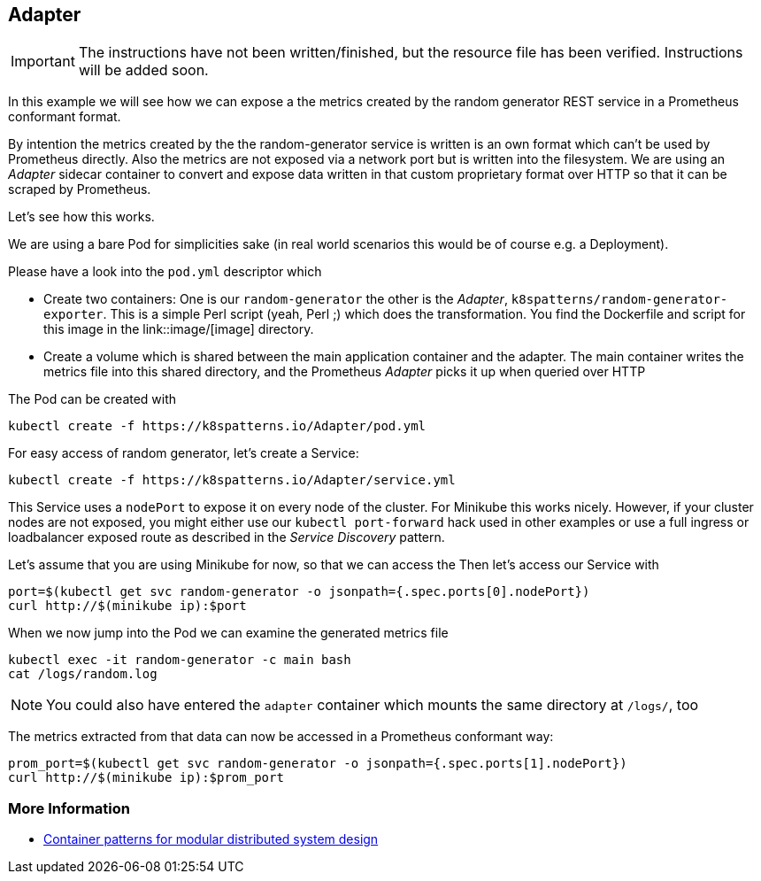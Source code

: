 == Adapter

IMPORTANT: The instructions have not been written/finished, but the resource file has been verified. Instructions will be added soon.

In this example we will see how we can expose a the metrics created by the random generator REST service in a Prometheus conformant format.

By intention the metrics created by the the random-generator service is written is an own format which can't be used by Prometheus directly.
Also the metrics are not exposed via a network port but is written into the filesystem.
We are using an _Adapter_ sidecar container to convert and expose data written in that custom proprietary format over HTTP so that it can be scraped by Prometheus.

Let's see how this works.

We are using a bare Pod for simplicities sake (in real world scenarios this would be of course e.g. a Deployment).

Please have a look into the `pod.yml` descriptor which

* Create two containers: One is our `random-generator` the other is the _Adapter_, `k8spatterns/random-generator-exporter`. This is a simple Perl script (yeah, Perl ;) which does the transformation. You find the Dockerfile and script for this image in the link::image/[image] directory.
* Create a volume which is shared between the main application container and the adapter. The main container writes the metrics file into this shared directory, and the Prometheus _Adapter_ picks it up when queried over HTTP

The Pod can be created with

[source, bash]
----
kubectl create -f https://k8spatterns.io/Adapter/pod.yml
----

For easy access of random generator, let's create a Service:

[source, bash]
----
kubectl create -f https://k8spatterns.io/Adapter/service.yml
----

This Service uses a `nodePort` to expose it on every node of the cluster.
For Minikube this works nicely.
However, if your cluster nodes are not exposed, you might either use our `kubectl port-forward` hack used in other examples or use a full ingress or loadbalancer exposed route as described in the _Service Discovery_ pattern.

Let's assume that you are using Minikube for now, so that we can access the
Then let's access our Service with

[source, bash]
----
port=$(kubectl get svc random-generator -o jsonpath={.spec.ports[0].nodePort})
curl http://$(minikube ip):$port
----

When we now jump into the Pod we can examine the generated metrics file

[source, bash]
----
kubectl exec -it random-generator -c main bash
cat /logs/random.log
----

NOTE: You could also have entered the `adapter` container which mounts the same directory at `/logs/`, too

The metrics extracted from that data can now be accessed in a Prometheus conformant way:

[source, bash]
----
prom_port=$(kubectl get svc random-generator -o jsonpath={.spec.ports[1].nodePort})
curl http://$(minikube ip):$prom_port
----

=== More Information

* https://www.youtube.com/watch?v=Ph3t8jIt894[Container patterns for modular distributed system design]
